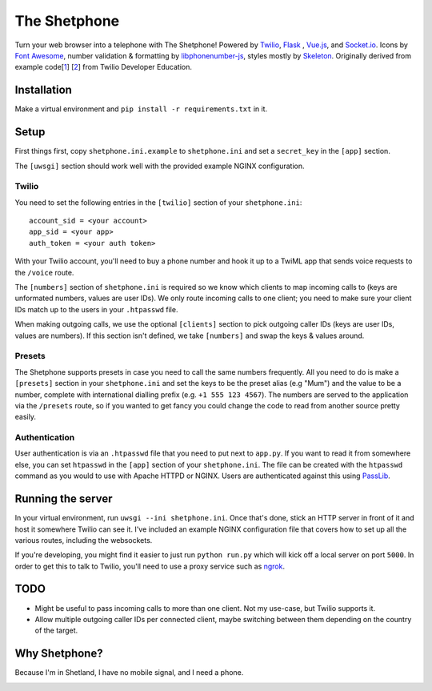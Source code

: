 =============
The Shetphone
=============

Turn your web browser into a telephone with The Shetphone!
Powered by Twilio_, Flask_ , Vue.js_, and Socket.io_.
Icons by `Font Awesome`_, number validation & formatting by libphonenumber-js_, styles mostly by Skeleton_.
Originally derived from example code[1_] [2_] from Twilio Developer Education.

.. _Twilio: https://www.twilio.com/
.. _Flask: http://flask.pocoo.org/
.. _Vue.js: https://vuejs.org/
.. _Socket.io: https://socket.io/
.. _`Font Awesome`: http://fontawesome.io/
.. _libphonenumber-js: https://github.com/catamphetamine/libphonenumber-js
.. _Skeleton: http://getskeleton.com/
.. _1: https://github.com/TwilioDevEd/clicktocall-flask
.. _2: https://github.com/TwilioDevEd/browser-dialer-vue

Installation
============

Make a virtual environment and ``pip install -r requirements.txt`` in it.

Setup
=====

First things first, copy ``shetphone.ini.example`` to ``shetphone.ini`` and set a ``secret_key`` in the ``[app]`` section.

The ``[uwsgi]`` section should work well with the provided example NGINX configuration.

Twilio
------

You need to set the following entries in the ``[twilio]`` section of your ``shetphone.ini``::

    account_sid = <your account>
    app_sid = <your app>
    auth_token = <your auth token>

With your Twilio account, you'll need to buy a phone number and hook it up to a TwiML app that sends voice requests to the ``/voice`` route.

The ``[numbers]`` section of ``shetphone.ini`` is required so we know which clients to map incoming calls to (keys are unformated numbers, values are user IDs).
We only route incoming calls to one client; you need to make sure your client IDs match up to the users in your ``.htpasswd`` file.

When making outgoing calls, we use the optional ``[clients]`` section to pick outgoing caller IDs (keys are user IDs, values are numbers).
If this section isn't defined, we take ``[numbers]`` and swap the keys & values around.

Presets
-------

The Shetphone supports presets in case you need to call the same numbers frequently.
All you need to do is make a ``[presets]`` section in your ``shetphone.ini`` and set the keys to be the preset alias (e.g "Mum") and the value to be a number, complete with international dialling prefix (e.g. ``+1 555 123 4567``).
The numbers are served to the application via the ``/presets`` route, so if you wanted to get fancy you could change the code to read from another source pretty easily.

Authentication
--------------

User authentication is via an ``.htpasswd`` file that you need to put next to ``app.py``.
If you want to read it from somewhere else, you can set ``htpasswd`` in the ``[app]`` section of your ``shetphone.ini``.
The file can be created with the ``htpasswd`` command as you would to use with Apache HTTPD or NGINX.
Users are authenticated against this using PassLib_.

.. _PassLib: http://passlib.readthedocs.io/en/stable/

Running the server
==================

In your virtual environment, run ``uwsgi --ini shetphone.ini``.
Once that's done, stick an HTTP server in front of it and host it somewhere Twilio can see it.
I've included an example NGINX configuration file that covers how to set up all the various routes, including the websockets.

If you're developing, you might find it easier to just run ``python run.py`` which will kick off a local server on port ``5000``.
In order to get this to talk to Twilio, you'll need to use a proxy service such as ngrok_.

.. _ngrok: https://ngrok.com/

TODO
====

* Might be useful to pass incoming calls to more than one client. Not my use-case, but Twilio supports it.
* Allow multiple outgoing caller IDs per connected client, maybe switching between them depending on the country of the target.

Why Shetphone?
==============

Because I'm in Shetland, I have no mobile signal, and I need a phone.

.. image:: https://upload.wikimedia.org/wikipedia/commons/thumb/0/0a/Flag_of_Shetland.svg/200px-Flag_of_Shetland.svg.png
    :height: 120 px
    :width: 200 px
    :scale: 50 %
    :align: center
    :target: http://www.shetland.org/
